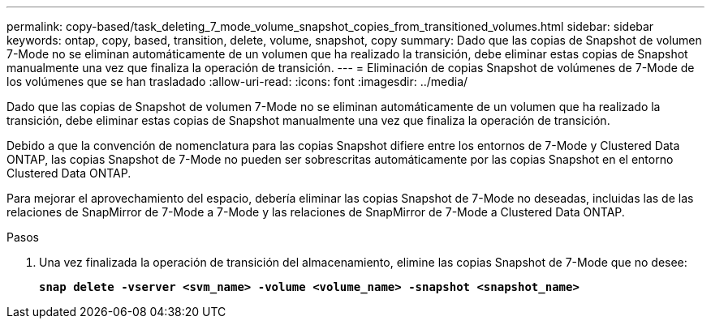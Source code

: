 ---
permalink: copy-based/task_deleting_7_mode_volume_snapshot_copies_from_transitioned_volumes.html 
sidebar: sidebar 
keywords: ontap, copy, based, transition, delete, volume, snapshot, copy 
summary: Dado que las copias de Snapshot de volumen 7-Mode no se eliminan automáticamente de un volumen que ha realizado la transición, debe eliminar estas copias de Snapshot manualmente una vez que finaliza la operación de transición. 
---
= Eliminación de copias Snapshot de volúmenes de 7-Mode de los volúmenes que se han trasladado
:allow-uri-read: 
:icons: font
:imagesdir: ../media/


[role="lead"]
Dado que las copias de Snapshot de volumen 7-Mode no se eliminan automáticamente de un volumen que ha realizado la transición, debe eliminar estas copias de Snapshot manualmente una vez que finaliza la operación de transición.

Debido a que la convención de nomenclatura para las copias Snapshot difiere entre los entornos de 7-Mode y Clustered Data ONTAP, las copias Snapshot de 7-Mode no pueden ser sobrescritas automáticamente por las copias Snapshot en el entorno Clustered Data ONTAP.

Para mejorar el aprovechamiento del espacio, debería eliminar las copias Snapshot de 7-Mode no deseadas, incluidas las de las relaciones de SnapMirror de 7-Mode a 7-Mode y las relaciones de SnapMirror de 7-Mode a Clustered Data ONTAP.

.Pasos
. Una vez finalizada la operación de transición del almacenamiento, elimine las copias Snapshot de 7-Mode que no desee:
+
`*snap delete -vserver <svm_name> -volume <volume_name> -snapshot <snapshot_name>*`


